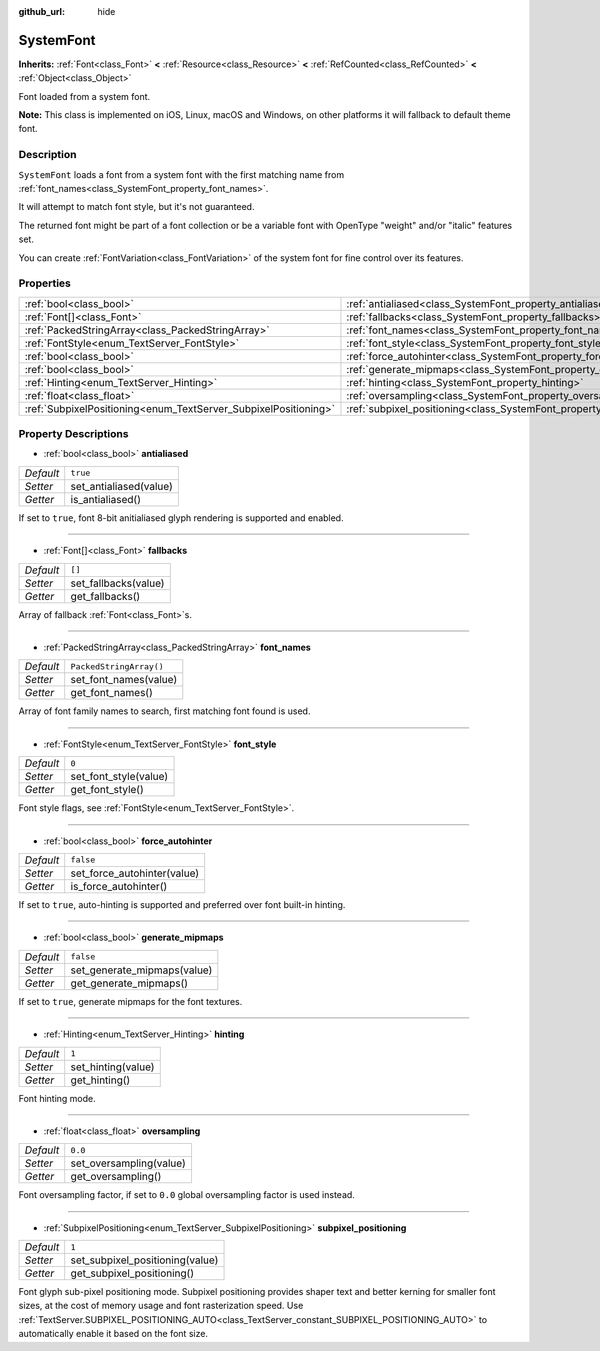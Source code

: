 :github_url: hide

.. Generated automatically by doc/tools/make_rst.py in Godot's source tree.
.. DO NOT EDIT THIS FILE, but the SystemFont.xml source instead.
.. The source is found in doc/classes or modules/<name>/doc_classes.

.. _class_SystemFont:

SystemFont
==========

**Inherits:** :ref:`Font<class_Font>` **<** :ref:`Resource<class_Resource>` **<** :ref:`RefCounted<class_RefCounted>` **<** :ref:`Object<class_Object>`

Font loaded from a system font.

\ **Note:** This class is implemented on iOS, Linux, macOS and Windows, on other platforms it will fallback to default theme font.

Description
-----------

``SystemFont`` loads a font from a system font with the first matching name from :ref:`font_names<class_SystemFont_property_font_names>`.

It will attempt to match font style, but it's not guaranteed.

The returned font might be part of a font collection or be a variable font with OpenType "weight" and/or "italic" features set.

You can create :ref:`FontVariation<class_FontVariation>` of the system font for fine control over its features.

Properties
----------

+-----------------------------------------------------------------+-----------------------------------------------------------------------------+-------------------------+
| :ref:`bool<class_bool>`                                         | :ref:`antialiased<class_SystemFont_property_antialiased>`                   | ``true``                |
+-----------------------------------------------------------------+-----------------------------------------------------------------------------+-------------------------+
| :ref:`Font[]<class_Font>`                                       | :ref:`fallbacks<class_SystemFont_property_fallbacks>`                       | ``[]``                  |
+-----------------------------------------------------------------+-----------------------------------------------------------------------------+-------------------------+
| :ref:`PackedStringArray<class_PackedStringArray>`               | :ref:`font_names<class_SystemFont_property_font_names>`                     | ``PackedStringArray()`` |
+-----------------------------------------------------------------+-----------------------------------------------------------------------------+-------------------------+
| :ref:`FontStyle<enum_TextServer_FontStyle>`                     | :ref:`font_style<class_SystemFont_property_font_style>`                     | ``0``                   |
+-----------------------------------------------------------------+-----------------------------------------------------------------------------+-------------------------+
| :ref:`bool<class_bool>`                                         | :ref:`force_autohinter<class_SystemFont_property_force_autohinter>`         | ``false``               |
+-----------------------------------------------------------------+-----------------------------------------------------------------------------+-------------------------+
| :ref:`bool<class_bool>`                                         | :ref:`generate_mipmaps<class_SystemFont_property_generate_mipmaps>`         | ``false``               |
+-----------------------------------------------------------------+-----------------------------------------------------------------------------+-------------------------+
| :ref:`Hinting<enum_TextServer_Hinting>`                         | :ref:`hinting<class_SystemFont_property_hinting>`                           | ``1``                   |
+-----------------------------------------------------------------+-----------------------------------------------------------------------------+-------------------------+
| :ref:`float<class_float>`                                       | :ref:`oversampling<class_SystemFont_property_oversampling>`                 | ``0.0``                 |
+-----------------------------------------------------------------+-----------------------------------------------------------------------------+-------------------------+
| :ref:`SubpixelPositioning<enum_TextServer_SubpixelPositioning>` | :ref:`subpixel_positioning<class_SystemFont_property_subpixel_positioning>` | ``1``                   |
+-----------------------------------------------------------------+-----------------------------------------------------------------------------+-------------------------+

Property Descriptions
---------------------

.. _class_SystemFont_property_antialiased:

- :ref:`bool<class_bool>` **antialiased**

+-----------+------------------------+
| *Default* | ``true``               |
+-----------+------------------------+
| *Setter*  | set_antialiased(value) |
+-----------+------------------------+
| *Getter*  | is_antialiased()       |
+-----------+------------------------+

If set to ``true``, font 8-bit anitialiased glyph rendering is supported and enabled.

----

.. _class_SystemFont_property_fallbacks:

- :ref:`Font[]<class_Font>` **fallbacks**

+-----------+----------------------+
| *Default* | ``[]``               |
+-----------+----------------------+
| *Setter*  | set_fallbacks(value) |
+-----------+----------------------+
| *Getter*  | get_fallbacks()      |
+-----------+----------------------+

Array of fallback :ref:`Font<class_Font>`\ s.

----

.. _class_SystemFont_property_font_names:

- :ref:`PackedStringArray<class_PackedStringArray>` **font_names**

+-----------+-------------------------+
| *Default* | ``PackedStringArray()`` |
+-----------+-------------------------+
| *Setter*  | set_font_names(value)   |
+-----------+-------------------------+
| *Getter*  | get_font_names()        |
+-----------+-------------------------+

Array of font family names to search, first matching font found is used.

----

.. _class_SystemFont_property_font_style:

- :ref:`FontStyle<enum_TextServer_FontStyle>` **font_style**

+-----------+-----------------------+
| *Default* | ``0``                 |
+-----------+-----------------------+
| *Setter*  | set_font_style(value) |
+-----------+-----------------------+
| *Getter*  | get_font_style()      |
+-----------+-----------------------+

Font style flags, see :ref:`FontStyle<enum_TextServer_FontStyle>`.

----

.. _class_SystemFont_property_force_autohinter:

- :ref:`bool<class_bool>` **force_autohinter**

+-----------+-----------------------------+
| *Default* | ``false``                   |
+-----------+-----------------------------+
| *Setter*  | set_force_autohinter(value) |
+-----------+-----------------------------+
| *Getter*  | is_force_autohinter()       |
+-----------+-----------------------------+

If set to ``true``, auto-hinting is supported and preferred over font built-in hinting.

----

.. _class_SystemFont_property_generate_mipmaps:

- :ref:`bool<class_bool>` **generate_mipmaps**

+-----------+-----------------------------+
| *Default* | ``false``                   |
+-----------+-----------------------------+
| *Setter*  | set_generate_mipmaps(value) |
+-----------+-----------------------------+
| *Getter*  | get_generate_mipmaps()      |
+-----------+-----------------------------+

If set to ``true``, generate mipmaps for the font textures.

----

.. _class_SystemFont_property_hinting:

- :ref:`Hinting<enum_TextServer_Hinting>` **hinting**

+-----------+--------------------+
| *Default* | ``1``              |
+-----------+--------------------+
| *Setter*  | set_hinting(value) |
+-----------+--------------------+
| *Getter*  | get_hinting()      |
+-----------+--------------------+

Font hinting mode.

----

.. _class_SystemFont_property_oversampling:

- :ref:`float<class_float>` **oversampling**

+-----------+-------------------------+
| *Default* | ``0.0``                 |
+-----------+-------------------------+
| *Setter*  | set_oversampling(value) |
+-----------+-------------------------+
| *Getter*  | get_oversampling()      |
+-----------+-------------------------+

Font oversampling factor, if set to ``0.0`` global oversampling factor is used instead.

----

.. _class_SystemFont_property_subpixel_positioning:

- :ref:`SubpixelPositioning<enum_TextServer_SubpixelPositioning>` **subpixel_positioning**

+-----------+---------------------------------+
| *Default* | ``1``                           |
+-----------+---------------------------------+
| *Setter*  | set_subpixel_positioning(value) |
+-----------+---------------------------------+
| *Getter*  | get_subpixel_positioning()      |
+-----------+---------------------------------+

Font glyph sub-pixel positioning mode. Subpixel positioning provides shaper text and better kerning for smaller font sizes, at the cost of memory usage and font rasterization speed. Use :ref:`TextServer.SUBPIXEL_POSITIONING_AUTO<class_TextServer_constant_SUBPIXEL_POSITIONING_AUTO>` to automatically enable it based on the font size.

.. |virtual| replace:: :abbr:`virtual (This method should typically be overridden by the user to have any effect.)`
.. |const| replace:: :abbr:`const (This method has no side effects. It doesn't modify any of the instance's member variables.)`
.. |vararg| replace:: :abbr:`vararg (This method accepts any number of arguments after the ones described here.)`
.. |constructor| replace:: :abbr:`constructor (This method is used to construct a type.)`
.. |static| replace:: :abbr:`static (This method doesn't need an instance to be called, so it can be called directly using the class name.)`
.. |operator| replace:: :abbr:`operator (This method describes a valid operator to use with this type as left-hand operand.)`
